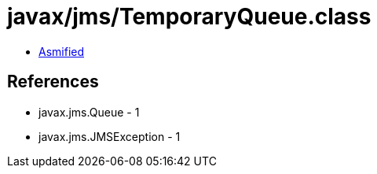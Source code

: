 = javax/jms/TemporaryQueue.class

 - link:TemporaryQueue-asmified.java[Asmified]

== References

 - javax.jms.Queue - 1
 - javax.jms.JMSException - 1
